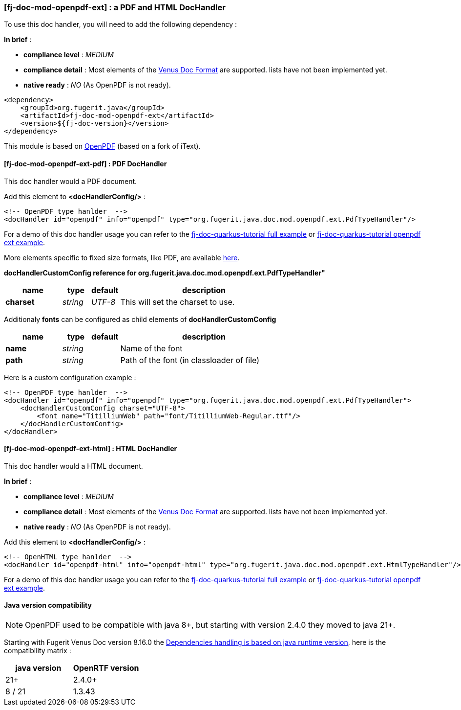 
<<<
[#doc-handler-mod-openpdf-ext]
=== [fj-doc-mod-openpdf-ext] : a PDF and HTML DocHandler

To use this doc handler, you will need to add the following dependency :

*In brief* :

- *compliance level* : _MEDIUM_
- *compliance detail* : Most elements of the xref:#doc-format-entry-point[Venus Doc Format] are supported. lists have not been implemented yet.
- *native ready* : _NO_ (As OpenPDF is not ready).

[source,xml]
----
<dependency>
    <groupId>org.fugerit.java</groupId>
    <artifactId>fj-doc-mod-openpdf-ext</artifactId>
    <version>${fj-doc-version}</version>
</dependency>
----

This module is based on link:https://github.com/LibrePDF/OpenPDF/[OpenPDF] (based on a fork of iText).

[#doc-handler-mod-openpdf-ext-pdf]
==== [fj-doc-mod-openpdf-ext-pdf] : PDF DocHandler

This doc handler would a PDF document.

Add this element to *<docHandlerConfig/>* :

[source,xml]
----
<!-- OpenPDF type hanlder  -->
<docHandler id="openpdf" info="openpdf" type="org.fugerit.java.doc.mod.openpdf.ext.PdfTypeHandler"/>
----

For a demo of this doc handler usage you can refer to the link:https://github.com/fugerit-org/fj-doc-quarkus-tutorial[fj-doc-quarkus-tutorial full example] or link:https://github.com/fugerit-org/fj-doc-quarkus-tutorial/tree/base-freemarker-modopenpdfext[fj-doc-quarkus-tutorial openpdf ext example].

More elements specific to fixed size formats, like PDF, are available link:https://venusdocs.fugerit.org/docs/html/doc_meta_info.html#meta_fixed[here].

[#doc-handler-mod-openpdf-ext-pdf-ref]
*docHandlerCustomConfig reference for org.fugerit.java.doc.mod.openpdf.ext.PdfTypeHandler"*

[cols="2,1,1,6", options="header"]
|========================================================================================================================================
| name     | type  | default | description
| *charset* anchor:doc-handler-mod-openpdf-ext-pdf-charset[]  | _string_  | _UTF-8_ | This will set the charset to use.
|========================================================================================================================================

Additionaly *fonts* can be configured as child elements of *docHandlerCustomConfig*

[cols="2,1,1,6", options="header"]
|========================================================================================================================================
| name     | type  | default | description
| *name* anchor:doc-handler-mod-openpdf-ext-pdf-font-name[]  | _string_  |  | Name of the font
| *path* anchor:doc-handler-mod-openpdf-ext-pdf-font-path[]  | _string_  |  | Path of the font (in classloader of file)
|========================================================================================================================================

Here is a custom configuration example :

[source,xml]
----
<!-- OpenPDF type hanlder  -->
<docHandler id="openpdf" info="openpdf" type="org.fugerit.java.doc.mod.openpdf.ext.PdfTypeHandler">
    <docHandlerCustomConfig charset="UTF-8">
        <font name="TitilliumWeb" path="font/TitilliumWeb-Regular.ttf"/>
    </docHandlerCustomConfig>
</docHandler>
----

[#doc-handler-mod-openpdf-ext-html]
==== [fj-doc-mod-openpdf-ext-html] : HTML DocHandler

This doc handler would a HTML document.

*In brief* :

- *compliance level* : _MEDIUM_
- *compliance detail* : Most elements of the xref:#doc-format-entry-point[Venus Doc Format] are supported. lists have not been implemented yet.
- *native ready* : _NO_ (As OpenPDF is not ready).

Add this element to *<docHandlerConfig/>* :

[source,xml]
----
<!-- OpenHTML type hanlder  -->
<docHandler id="openpdf-html" info="openpdf-html" type="org.fugerit.java.doc.mod.openpdf.ext.HtmlTypeHandler"/>
----

For a demo of this doc handler usage you can refer to the link:https://github.com/fugerit-org/fj-doc-quarkus-tutorial[fj-doc-quarkus-tutorial full example] or link:https://github.com/fugerit-org/fj-doc-quarkus-tutorial/tree/base-freemarker-modopenpdfext[fj-doc-quarkus-tutorial openpdf ext example].

[#doc-handler-mod-openrpdf-ext-java-version]
==== Java version compatibility

NOTE: OpenPDF used to be compatible with java 8+, but starting with version 2.4.0 they moved to java 21+.

Starting with Fugerit Venus Doc version 8.16.0 the xref:#doc-maven-dependency-handling-java-version[Dependencies handling is based on java runtime version], here is the compatibility matrix :

[cols="2*", options="header"]
|====================================================================================================================================================================================

| java version | OpenRTF version

| 21+
| 2.4.0+

| 8 / 21
| 1.3.43

|====================================================================================================================================================================================

